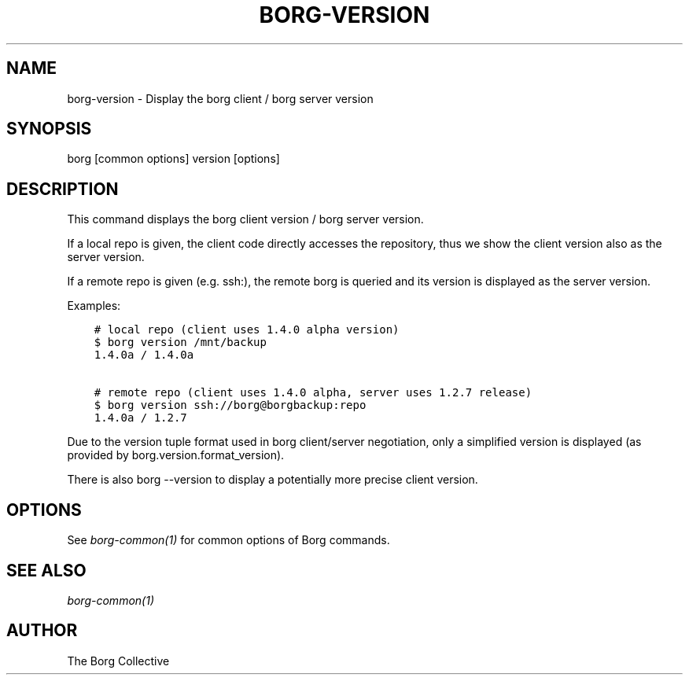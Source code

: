 .\" Man page generated from reStructuredText.
.
.
.nr rst2man-indent-level 0
.
.de1 rstReportMargin
\\$1 \\n[an-margin]
level \\n[rst2man-indent-level]
level margin: \\n[rst2man-indent\\n[rst2man-indent-level]]
-
\\n[rst2man-indent0]
\\n[rst2man-indent1]
\\n[rst2man-indent2]
..
.de1 INDENT
.\" .rstReportMargin pre:
. RS \\$1
. nr rst2man-indent\\n[rst2man-indent-level] \\n[an-margin]
. nr rst2man-indent-level +1
.\" .rstReportMargin post:
..
.de UNINDENT
. RE
.\" indent \\n[an-margin]
.\" old: \\n[rst2man-indent\\n[rst2man-indent-level]]
.nr rst2man-indent-level -1
.\" new: \\n[rst2man-indent\\n[rst2man-indent-level]]
.in \\n[rst2man-indent\\n[rst2man-indent-level]]u
..
.TH "BORG-VERSION" 1 "2024-02-20" "" "borg backup tool"
.SH NAME
borg-version \- Display the borg client / borg server version
.SH SYNOPSIS
.sp
borg [common options] version [options]
.SH DESCRIPTION
.sp
This command displays the borg client version / borg server version.
.sp
If a local repo is given, the client code directly accesses the repository,
thus we show the client version also as the server version.
.sp
If a remote repo is given (e.g. ssh:), the remote borg is queried and
its version is displayed as the server version.
.sp
Examples:
.INDENT 0.0
.INDENT 3.5
.sp
.nf
.ft C
# local repo (client uses 1.4.0 alpha version)
$ borg version /mnt/backup
1.4.0a / 1.4.0a

# remote repo (client uses 1.4.0 alpha, server uses 1.2.7 release)
$ borg version ssh://borg@borgbackup:repo
1.4.0a / 1.2.7
.ft P
.fi
.UNINDENT
.UNINDENT
.sp
Due to the version tuple format used in borg client/server negotiation, only
a simplified version is displayed (as provided by borg.version.format_version).
.sp
There is also borg \-\-version to display a potentially more precise client version.
.SH OPTIONS
.sp
See \fIborg\-common(1)\fP for common options of Borg commands.
.SH SEE ALSO
.sp
\fIborg\-common(1)\fP
.SH AUTHOR
The Borg Collective
.\" Generated by docutils manpage writer.
.
